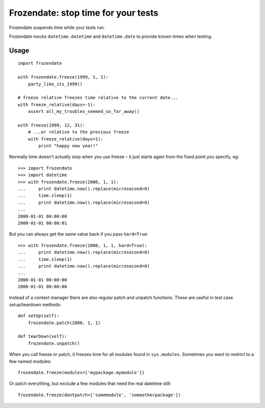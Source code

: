 
Frozendate: stop time for your tests
====================================

Frozendate suspends time while your tests run.

Frozendate mocks ``datetime.datetime`` and ``datetime.date`` to provide known
times when testing.

Usage
-----

::

    import frozendate

    with frozendate.freeze(1999, 1, 1):
        party_like_its_1999()

    # freeze relative freezes time relative to the current date...
    with freeze_relative(days=-1):
        assert all_my_troubles_seemed_so_far_away()

    with freeze(1999, 12, 31):
        # ...or relative to the previous freeze
        with freeze_relative(days=1):
            print "happy new year!"


Normally time doesn't actually stop when you use freeze – it just starts 
again from the fixed point you specify, eg::

    >>> import frozendate
    >>> import datetime
    >>> with frozendate.freeze(2000, 1, 1):
    ...     print datetime.now().replace(microsecond=0)
    ...     time.sleep(1)
    ...     print datetime.now().replace(microsecond=0)
    ...
    2000-01-01 00:00:00
    2000-01-01 00:00:01

But you can always get the same value back if you pass ``hard=True``::

    >>> with frozendate.freeze(2000, 1, 1, hard=True):
    ...     print datetime.now().replace(microsecond=0)
    ...     time.sleep(1)
    ...     print datetime.now().replace(microsecond=0)
    ...
    2000-01-01 00:00:00
    2000-01-01 00:00:00


Instead of a context manager there are also regular patch and unpatch
functions.
These are useful in test case setup/teardown methods::

    def setUp(self):
        frozendate.patch(2000, 1, 1)

    def tearDown(self):
        frozendate.unpatch()

When you call freeze or patch, it freezes time for all modules found in
``sys.modules``.
Sometimes you want to restrict to a few named modules::

    frozendate.freeze(modules=['mypackage.mymodule'])

Or patch everything, but exclude a few modules that need the real datetime
still::

    frozendate.freeze(dontpatch=['somemodule', 'someotherpackage'])
